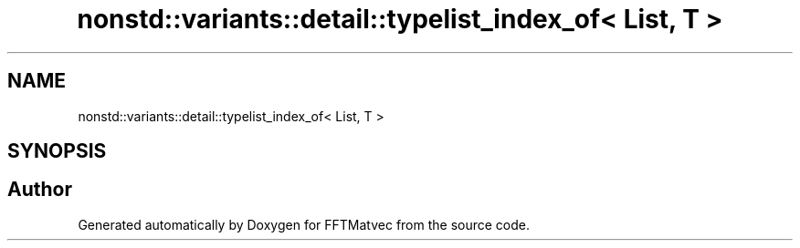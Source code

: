 .TH "nonstd::variants::detail::typelist_index_of< List, T >" 3 "Tue Aug 13 2024" "Version 0.1.0" "FFTMatvec" \" -*- nroff -*-
.ad l
.nh
.SH NAME
nonstd::variants::detail::typelist_index_of< List, T >
.SH SYNOPSIS
.br
.PP


.SH "Author"
.PP 
Generated automatically by Doxygen for FFTMatvec from the source code\&.
